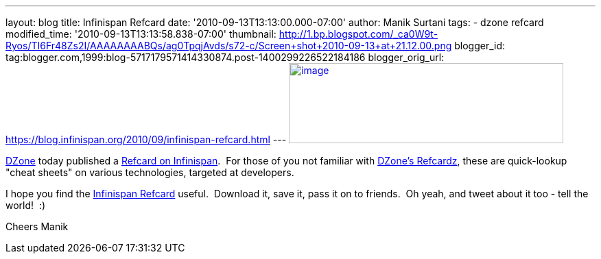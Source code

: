 ---
layout: blog
title: Infinispan Refcard
date: '2010-09-13T13:13:00.000-07:00'
author: Manik Surtani
tags:
- dzone refcard
modified_time: '2010-09-13T13:13:58.838-07:00'
thumbnail: http://1.bp.blogspot.com/_ca0W9t-Ryos/TI6Fr48Zs2I/AAAAAAAABQs/ag0TpqjAvds/s72-c/Screen+shot+2010-09-13+at+21.12.00.png
blogger_id: tag:blogger.com,1999:blog-5717179571414330874.post-1400299226522184186
blogger_orig_url: https://blog.infinispan.org/2010/09/infinispan-refcard.html
---
http://1.bp.blogspot.com/_ca0W9t-Ryos/TI6Fr48Zs2I/AAAAAAAABQs/ag0TpqjAvds/s1600/Screen+shot+2010-09-13+at+21.12.00.png[image:http://1.bp.blogspot.com/_ca0W9t-Ryos/TI6Fr48Zs2I/AAAAAAAABQs/ag0TpqjAvds/s400/Screen+shot+2010-09-13+at+21.12.00.png[image,width=400,height=117]]


http://www.dzone.com/links/index.html[DZone] today published a
http://refcardz.dzone.com/refcardz/getting-started-infinispan[Refcard on
Infinispan].  For those of you not familiar with
http://refcardz.dzone.com/[DZone's Refcardz], these are quick-lookup
"cheat sheets" on various technologies, targeted at developers.


I hope you find the
http://refcardz.dzone.com/refcardz/getting-started-infinispan[Infinispan
Refcard] useful.  Download it, save it, pass it on to friends.  Oh yeah,
and tweet about it too - tell the world!  :)

Cheers
Manik
